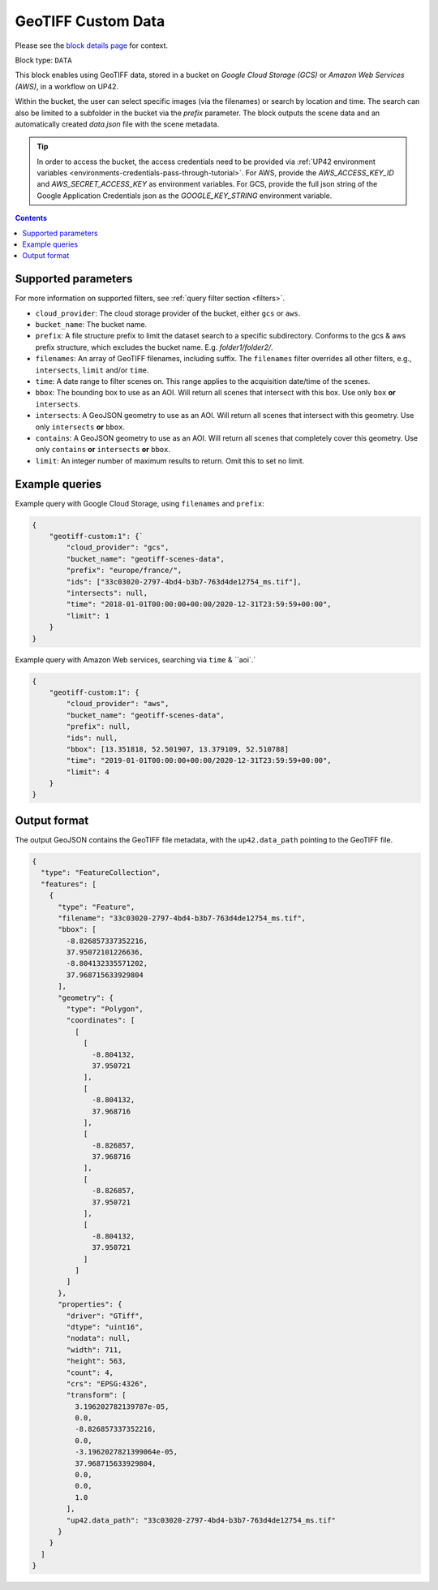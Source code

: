 .. meta::
   :description: UP42 data blocks: GeoTIFF Custom data block description
   :keywords: GeoTIFF, custom, data, tasking

.. _geotiff-custom-data-block:

GeoTIFF Custom Data
=================
Please see the `block details page <https://marketplace.up42.com/block/b623400c-c5ac-40af-bda2-0d2734aa9dd1>`_ for context.

Block type: ``DATA``

This block enables using GeoTIFF data, stored in a bucket on *Google Cloud Storage (GCS)*
or *Amazon Web Services (AWS)*, in a workflow on UP42.

Within the bucket, the user can select specific images (via the filenames) or search by
location and time. The search can also be limited to a subfolder in the bucket via the
`prefix` parameter.
The block outputs the scene data and an automatically created `data.json` file with the scene metadata.

.. tip::

    In order to access the bucket, the access credentials need to be provided via :ref:`UP42 environment variables <environments-credentials-pass-through-tutorial>`.
    For AWS, provide the `AWS_ACCESS_KEY_ID` and `AWS_SECRET_ACCESS_KEY` as environment variables.
    For GCS, provide the full json string of the Google Application Credentials json as the `GOOGLE_KEY_STRING` environment variable.


.. contents::

Supported parameters
--------------------

For more information on supported filters, see :ref:`query filter section  <filters>`.

* ``cloud_provider``: The cloud storage provider of the bucket, either ``gcs`` or ``aws``.
* ``bucket_name``: The bucket name.
* ``prefix``: A file structure prefix to limit the dataset search to a specific subdirectory. Conforms to the gcs & aws prefix structure,
  which excludes the bucket name. E.g. `folder1/folder2/`.
* ``filenames``: An array of GeoTIFF filenames, including suffix. The ``filenames`` filter overrides all other filters, e.g., ``intersects``, ``limit`` and/or ``time``.
* ``time``: A date range to filter scenes on. This range applies to the acquisition date/time of the scenes.
* ``bbox``: The bounding box to use as an AOI. Will return all scenes that intersect with this box. Use only ``box``
  **or** ``intersects``.
* ``intersects``: A GeoJSON geometry to use as an AOI. Will return all scenes that intersect with this geometry. Use
  only ``intersects`` **or** ``bbox``.
* ``contains``: A GeoJSON geometry to use as an AOI. Will return all scenes that completely cover this geometry. Use only ``contains``
  **or** ``intersects`` **or** ``bbox``.
* ``limit``: An integer number of maximum results to return. Omit this to set no limit.


Example queries
---------------

Example query with Google Cloud Storage, using ``filenames`` and ``prefix``:

.. code-block:: javascript

    {
        "geotiff-custom:1": {`
            "cloud_provider": "gcs",
            "bucket_name": "geotiff-scenes-data",
            "prefix": "europe/france/",
            "ids": ["33c03020-2797-4bd4-b3b7-763d4de12754_ms.tif"],
            "intersects": null,
            "time": "2018-01-01T00:00:00+00:00/2020-12-31T23:59:59+00:00",
            "limit": 1
        }
    }
Example query with Amazon Web services, searching via ``time`` & ``aoi`.`

.. code-block:: javascript

    {
        "geotiff-custom:1": {
            "cloud_provider": "aws",
            "bucket_name": "geotiff-scenes-data",
            "prefix": null,
            "ids": null,
            "bbox": [13.351818, 52.501907, 13.379109, 52.510788]
            "time": "2019-01-01T00:00:00+00:00/2020-12-31T23:59:59+00:00",
            "limit": 4
        }
    }

Output format
-------------

The output GeoJSON contains the GeoTIFF file metadata, with the ``up42.data_path`` pointing to the GeoTIFF file.

.. code-block:: javascript

    {
      "type": "FeatureCollection",
      "features": [
        {
          "type": "Feature",
          "filename": "33c03020-2797-4bd4-b3b7-763d4de12754_ms.tif",
          "bbox": [
            -8.826857337352216,
            37.95072101226636,
            -8.804132335571202,
            37.968715633929804
          ],
          "geometry": {
            "type": "Polygon",
            "coordinates": [
              [
                [
                  -8.804132,
                  37.950721
                ],
                [
                  -8.804132,
                  37.968716
                ],
                [
                  -8.826857,
                  37.968716
                ],
                [
                  -8.826857,
                  37.950721
                ],
                [
                  -8.804132,
                  37.950721
                ]
              ]
            ]
          },
          "properties": {
            "driver": "GTiff",
            "dtype": "uint16",
            "nodata": null,
            "width": 711,
            "height": 563,
            "count": 4,
            "crs": "EPSG:4326",
            "transform": [
              3.196202782139787e-05,
              0.0,
              -8.826857337352216,
              0.0,
              -3.1962027821399064e-05,
              37.968715633929804,
              0.0,
              0.0,
              1.0
            ],
            "up42.data_path": "33c03020-2797-4bd4-b3b7-763d4de12754_ms.tif"
          }
        }
      ]
    }